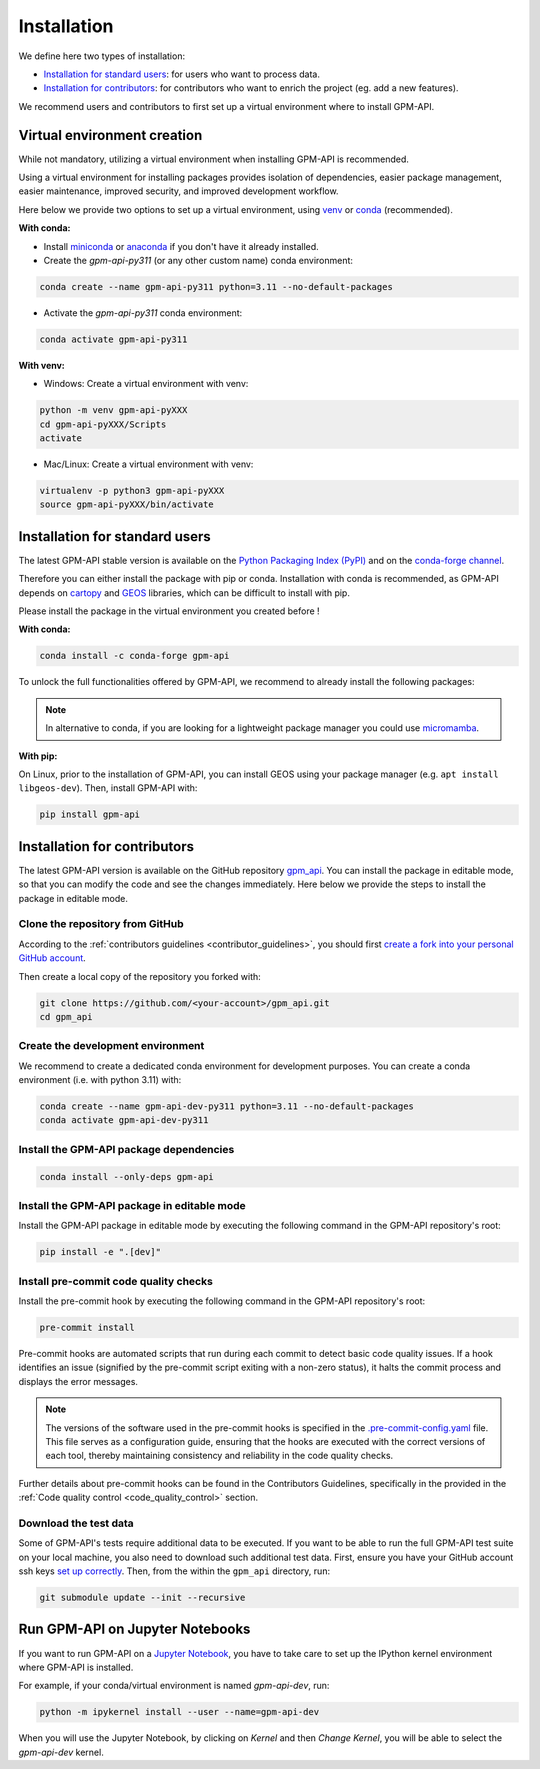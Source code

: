 =========================
Installation
=========================


We define here two types of installation:

- `Installation for standard users`_: for users who want to process data.

- `Installation for contributors`_: for contributors who want to enrich the project (eg. add a new features).

We recommend users and contributors to first set up a virtual environment where to install GPM-API.


.. _virtual_environment:

Virtual environment creation
===============================

While not mandatory, utilizing a virtual environment when installing GPM-API is recommended.

Using a virtual environment for installing packages provides isolation of dependencies,
easier package management, easier maintenance, improved security, and improved development workflow.

Here below we provide two options to set up a virtual environment,
using `venv <https://docs.python.org/3/library/venv.html>`__
or `conda <https://docs.conda.io/en/latest/>`__ (recommended).

**With conda:**

* Install `miniconda <https://docs.conda.io/en/latest/miniconda.html>`__
  or `anaconda <https://docs.anaconda.com/anaconda/install/>`__
  if you don't have it already installed.

* Create the `gpm-api-py311` (or any other custom name) conda environment:

.. code-block:: bash

	conda create --name gpm-api-py311 python=3.11 --no-default-packages

* Activate the `gpm-api-py311` conda environment:

.. code-block:: bash

	conda activate gpm-api-py311


**With venv:**

* Windows: Create a virtual environment with venv:

.. code-block:: bash

   python -m venv gpm-api-pyXXX
   cd gpm-api-pyXXX/Scripts
   activate


* Mac/Linux: Create a virtual environment with venv:

.. code-block:: bash

   virtualenv -p python3 gpm-api-pyXXX
   source gpm-api-pyXXX/bin/activate

.. _installation_standard:

Installation for standard users
==================================

The latest GPM-API stable version is available
on the `Python Packaging Index (PyPI) <https://pypi.org/project/gpm-api/>`__
and on the `conda-forge channel <https://anaconda.org/conda-forge/gpm-api>`__.

Therefore you can either install the package with pip or conda.
Installation with conda is recommended, as GPM-API depends on `cartopy <https://scitools.org.uk/cartopy/docs/latest/>`__
and `GEOS <https://libgeos.org/>`_ libraries, which can be difficult to install with pip.

Please install the package in the virtual environment you created before !

**With conda:**

.. code-block:: bash

   conda install -c conda-forge gpm-api

To unlock the full functionalities offered by GPM-API, we recommend to already install the following packages:

.. code-block:: bash
   conda install -c conda-forge ximage polars pyarrow pyresample jupyter spyder pyvista trame trame-vuetify trame-vtk

.. note::
   In alternative to conda, if you are looking for a lightweight package manager you could use `micromamba <https://micromamba.readthedocs.io/en/latest/>`__.

**With pip:**

On Linux, prior to the installation of GPM-API, you can install GEOS using your package manager (e.g. ``apt install libgeos-dev``).
Then, install GPM-API with:

.. code-block:: bash

   pip install gpm-api


.. _installation_contributor:

Installation for contributors
================================

The latest GPM-API version is available on the GitHub repository `gpm_api <https://github.com/ghiggi/gpm_api>`_.
You can install the package in editable mode, so that you can modify the code and see the changes immediately.
Here below we provide the steps to install the package in editable mode.

Clone the repository from GitHub
......................................

According to the :ref:`contributors guidelines <contributor_guidelines>`,
you should first
`create a fork into your personal GitHub account <https://docs.github.com/en/pull-requests/collaborating-with-pull-requests/working-with-forks/fork-a-repo>`__.

Then create a local copy of the repository you forked with:

.. code-block:: bash

   git clone https://github.com/<your-account>/gpm_api.git
   cd gpm_api

Create the development environment
......................................

We recommend to create a dedicated conda environment for development purposes.
You can create a conda environment (i.e. with python 3.11) with:

.. code-block:: bash

	conda create --name gpm-api-dev-py311 python=3.11 --no-default-packages
	conda activate gpm-api-dev-py311

Install the GPM-API package dependencies
............................................

.. code-block:: bash

	conda install --only-deps gpm-api


Install the GPM-API package in editable mode
................................................

Install the GPM-API package in editable mode by executing the following command in the GPM-API repository's root:

.. code-block:: bash

	pip install -e ".[dev]"


Install pre-commit code quality checks
..............................................

Install the pre-commit hook by executing the following command in the GPM-API repository's root:

.. code-block:: bash

   pre-commit install


Pre-commit hooks are automated scripts that run during each commit to detect basic code quality issues.
If a hook identifies an issue (signified by the pre-commit script exiting with a non-zero status), it halts the commit process and displays the error messages.

.. note::
	The versions of the software used in the pre-commit hooks is specified in the `.pre-commit-config.yaml <https://github.com/ghiggi/gpm_api/blob/main/.pre-commit-config.yaml>`__ file. This file serves as a configuration guide, ensuring that the hooks are executed with the correct versions of each tool, thereby maintaining consistency and reliability in the code quality checks.

Further details about pre-commit hooks can be found in the Contributors Guidelines, specifically in the provided in the :ref:`Code quality control <code_quality_control>` section.

Download the test data
......................

Some of GPM-API's tests require additional data to be executed.
If you want to be able to run the full GPM-API test suite on your local machine, you also need to download such additional test data.
First, ensure you have your GitHub account ssh keys `set up correctly <https://docs.github.com/articles/adding-a-new-ssh-key-to-your-github-account>`_.
Then, from the within the ``gpm_api`` directory, run:

.. code-block:: bash

   git submodule update --init --recursive


Run GPM-API on Jupyter Notebooks
=====================================

If you want to run GPM-API on a `Jupyter Notebook <https://jupyter.org/>`__,
you have to take care to set up the IPython kernel environment where GPM-API is installed.

For example, if your conda/virtual environment is named `gpm-api-dev`, run:

.. code-block:: bash

   python -m ipykernel install --user --name=gpm-api-dev

When you will use the Jupyter Notebook, by clicking on `Kernel` and then `Change Kernel`, you will be able to select the `gpm-api-dev` kernel.

